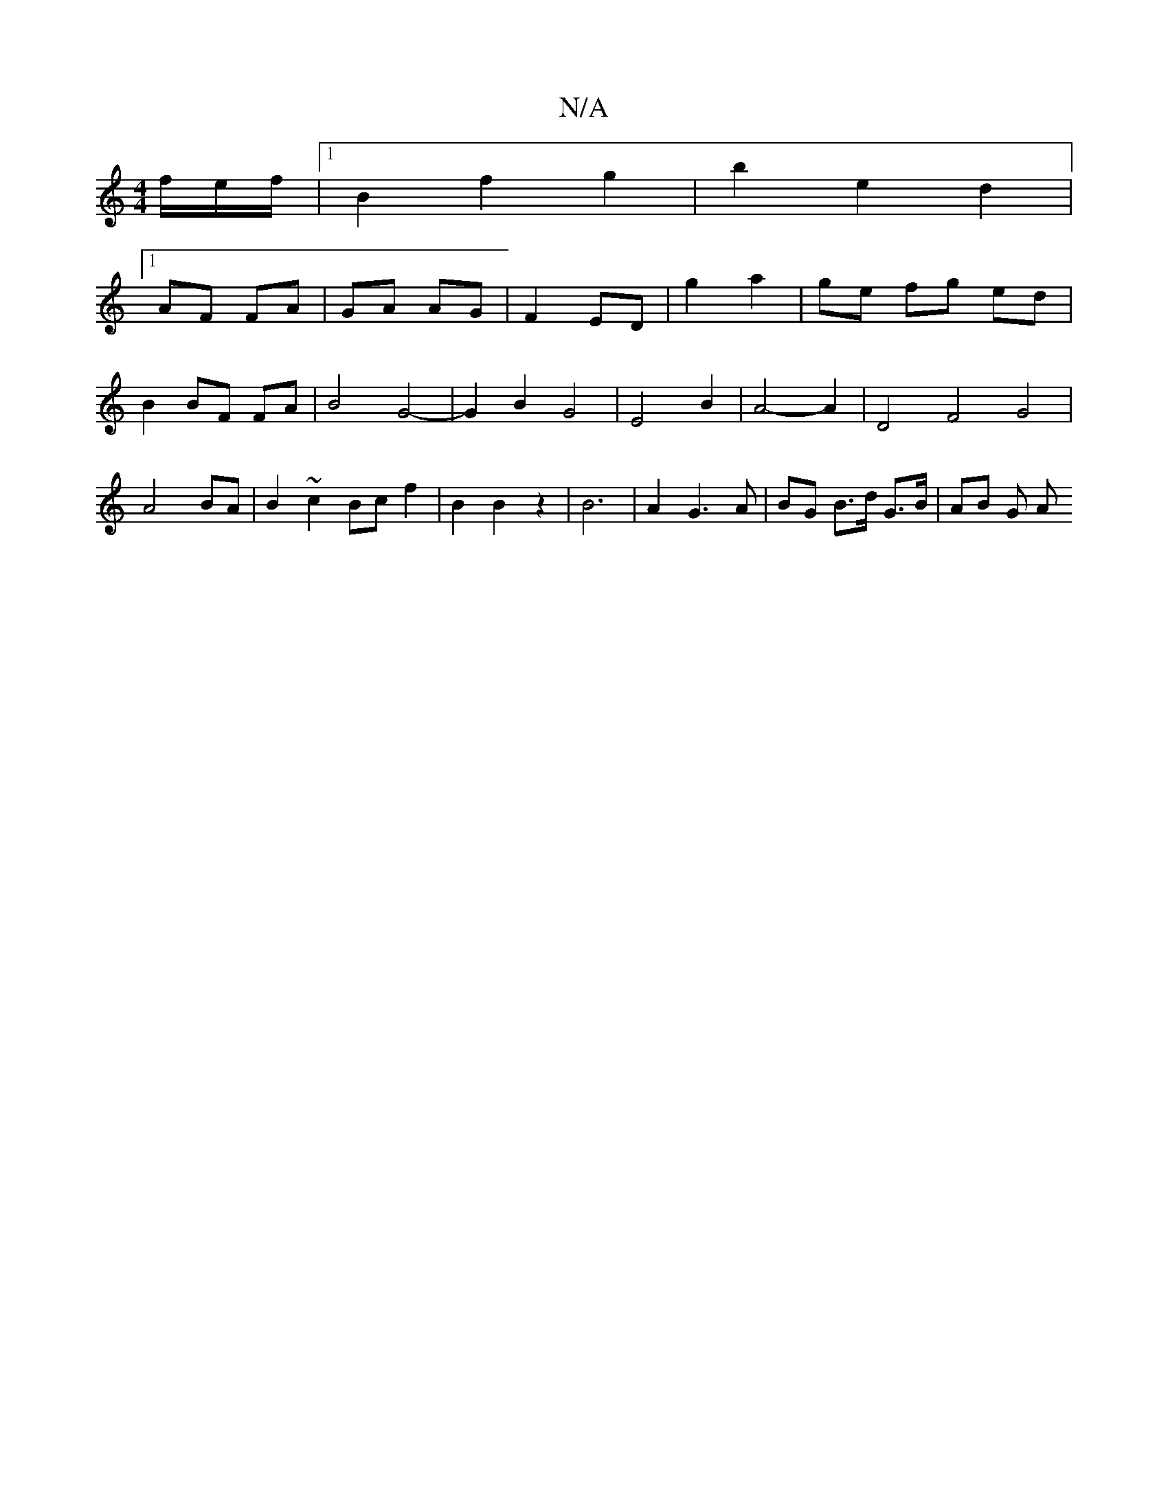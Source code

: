 X:1
T:N/A
M:4/4
R:N/A
K:Cmajor
f/e/f/|[1B2 f2 g2 | b2 e2 d2 |
[1 AF FA | GA AG | F2 ED | g2 a2|ge fg ed | B2 BF FA |B4 G4- | G2 B2 G4 | E4 B2 | A4- A2 |D4 F4 G4 | A4 BA | B2 ~c2 Bc f2 | B2 B2 z2 | B6 | A2 G3 A | BG B>d G>B | AB G A